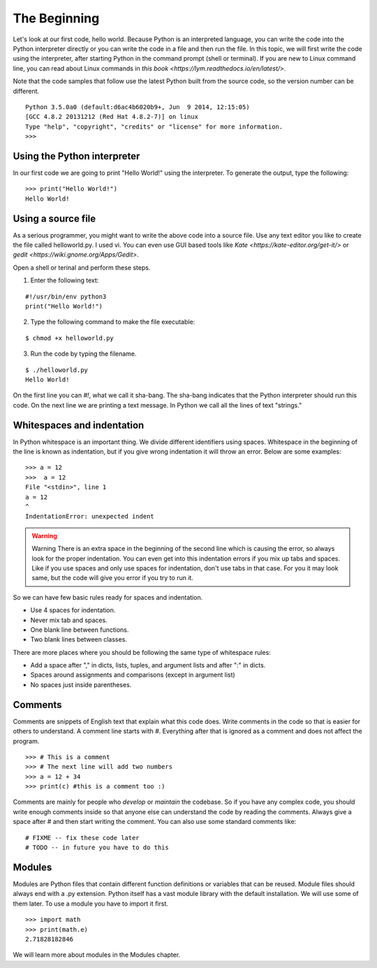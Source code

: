 

=============
The Beginning
=============

Let's look at our first code, hello world. Because Python is an interpreted
language, you can write the code into the Python interpreter directly or you
can write the code in a file and then run the file. In this topic, we will
first write the code using the interpreter, after starting Python in the
command prompt (shell or terminal). If you are new to Linux command line,
you can read about Linux commands in `this
book <https://lym.readthedocs.io/en/latest/>`.


Note that the code samples that follow use the latest Python built from the
source code, so the version number can be different.

::

    Python 3.5.0a0 (default:d6ac4b6020b9+, Jun  9 2014, 12:15:05)
    [GCC 4.8.2 20131212 (Red Hat 4.8.2-7)] on linux
    Type "help", "copyright", "credits" or "license" for more information.
    >>>

Using the Python interpreter
==============================

In our first code we are going to print "Hello World!" using the interpreter. To generate the output, type the following:

::

    >>> print("Hello World!")
    Hello World!

Using a source file
=====================

As a serious programmer, you might want to write the above code into a source file. Use any text editor you like to create the file called helloworld.py. I used vi. You can even use GUI based tools like `Kate <https://kate-editor.org/get-it/>` or `gedit <https://wiki.gnome.org/Apps/Gedit>`. 

Open a shell or terinal and perform these steps. 

1. Enter the following text:

::

    #!/usr/bin/env python3
    print("Hello World!")

2. Type the following command to make the file executable:

::

    $ chmod +x helloworld.py

3. Run the code by typing the filename.

::

    $ ./helloworld.py
    Hello World!

On the first line you can *#!*, what we call it sha-bang. The sha-bang indicates that the Python interpreter should run this code. On the next line we are printing a text message. In Python we call all the lines of text "strings."

Whitespaces and indentation
===========================

In Python whitespace is an important thing. We divide different identifiers using spaces. Whitespace in the beginning of the line is known as indentation, but if you give wrong indentation it will throw an error. Below are some examples:

::

    >>> a = 12
    >>>  a = 12
    File "<stdin>", line 1
    a = 12
    ^
    IndentationError: unexpected indent

.. warning:: Warning
   There is an extra space in the beginning of the second line which is causing the error, so always look for the proper indentation.
   You can even get into this indentation errors if you mix up tabs and spaces. Like if you use spaces and only use spaces for indentation, don't use tabs in that case. For you it may look same, but the code will give you error if you try to run it.

So we can have few basic rules ready for spaces and indentation.

- Use 4 spaces for indentation.

- Never mix tab and spaces.

- One blank line between functions.

- Two blank lines between classes.

There are more places where you should be following the same type of whitespace rules:

- Add a space after "," in dicts, lists, tuples, and argument lists and after ":" in dicts.

- Spaces around assignments and comparisons (except in argument list)

- No spaces just inside parentheses.

Comments
========

Comments are snippets of English text that explain what this code does. Write comments in the code so that is easier for others to  understand. A comment line starts with *#*. Everything after that is ignored as a comment and does not affect the program.

::

    >>> # This is a comment
    >>> # The next line will add two numbers
    >>> a = 12 + 34
    >>> print(c) #this is a comment too :)

Comments are mainly for people who *develop* or *maintain* the codebase. So if you have any complex code, you should write enough comments inside so that anyone else can understand the code by reading the comments. Always give a space after # and then start writing the comment. You can also use some standard comments like:

::

    # FIXME -- fix these code later
    # TODO -- in future you have to do this

Modules
=======

Modules are Python files that contain different function definitions or variables that can be reused. Module files should always end with a .py extension. Python itself has a vast module library with the default installation. We will use some of them later. To use a module you have to import it first.

::

    >>> import math
    >>> print(math.e)
    2.71828182846

We will learn more about modules in the Modules chapter.
